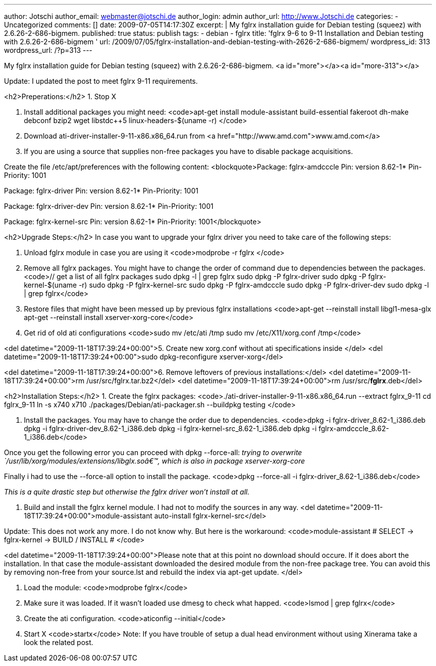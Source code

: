---
author: Jotschi
author_email: webmaster@jotschi.de
author_login: admin
author_url: http://www.Jotschi.de
categories:
- Uncategorized
comments: []
date: 2009-07-05T14:17:30Z
excerpt: |
  My fglrx installation guide for Debian testing (squeez) with 2.6.26-2-686-bigmem.
published: true
status: publish
tags:
- debian
- fglrx
title: 'fglrx 9-6 to 9-11 Installation and Debian testing with 2.6.26-2-686-bigmem '
url: /2009/07/05/fglrx-installation-and-debian-testing-with-2626-2-686-bigmem/
wordpress_id: 313
wordpress_url: /?p=313
---

My fglrx installation guide for Debian testing (squeez) with 2.6.26-2-686-bigmem.
<a id="more"></a><a id="more-313"></a>

Update: I updated the post to meet fglrx 9-11 requirements.

<h2>Preperations:</h2>
1. Stop X

2. Install additional packages you might need:
<code>apt-get install module-assistant build-essential fakeroot dh-make debconf bzip2 wget libstdc++5 linux-headers-$(uname -r) </code>

3. Download ati-driver-installer-9-11-x86.x86_64.run from <a href="http://www.amd.com">www.amd.com</a>

5. If you are using a source that supplies non-free packages you have to disable package acquisitions.

Create the file /etc/apt/preferences with the following content:
<blockquote>Package: fglrx-amdcccle 
Pin: version 8.62-1*
Pin-Priority: 1001

Package: fglrx-driver
Pin: version 8.62-1*
Pin-Priority: 1001

Package: fglrx-driver-dev 
Pin: version 8.62-1*
Pin-Priority: 1001

Package: fglrx-kernel-src
Pin: version 8.62-1*
Pin-Priority: 1001</blockquote>



<h2>Upgrade Steps:</h2>
 In case you want to upgrade your fglrx driver you need to take care of the following steps:

1. Unload fglrx module in case you are using it
<code>modprobe -r fglrx </code>

2. Remove all fglrx packages. You might have to change the order of command due to dependencies between the packages.
<code>// get a list of all fglrx packages
sudo dpkg -l | grep fglrx
sudo dpkg -P  fglrx-driver
sudo dpkg -P  fglrx-kernel-$(uname -r)
sudo dpkg -P  fglrx-kernel-src
sudo dpkg -P  fglrx-amdcccle
sudo dpkg -P  fglrx-driver-dev
// make sure everything is gone
sudo dpkg -l | grep fglrx</code>

3. Restore files that might have been messed up by previous fglrx installations
<code>apt-get --reinstall install libgl1-mesa-glx
apt-get --reinstall install xserver-xorg-core</code>

4. Get rid of old ati configurations
<code>sudo mv /etc/ati /tmp
sudo mv /etc/X11/xorg.conf /tmp</code>

<del datetime="2009-11-18T17:39:24+00:00">5. Create new xorg.conf without ati specifications inside </del>
<del datetime="2009-11-18T17:39:24+00:00">sudo dpkg-reconfigure xserver-xorg</del>

<del datetime="2009-11-18T17:39:24+00:00">6. Remove leftovers of previous installations:</del>
<del datetime="2009-11-18T17:39:24+00:00">rm /usr/src/fglrx.tar.bz2</del>
<del datetime="2009-11-18T17:39:24+00:00">rm /usr/src/*fglrx*.deb</del>



<h2>Installation Steps:</h2>
1. Create the fglrx packages:
<code>./ati-driver-installer-9-11-x86.x86_64.run --extract fglrx_9-11
cd fglrx_9-11
ln -s x740 x710
./packages/Debian/ati-packager.sh --buildpkg testing
</code>

2. Install the packages. You may have to change the order due to dependencies.
<code>dpkg -i fglrx-driver_8.62-1_i386.deb
dpkg -i fglrx-driver-dev_8.62-1_i386.deb
dpkg -i fglrx-kernel-src_8.62-1_i386.deb
dpkg -i fglrx-amdcccle_8.62-1_i386.deb</code>

Once you get the following error you can proceed with dpkg --force-all:
_trying to overwrite `/usr/lib/xorg/modules/extensions/libglx.soâ€™, which is also in package xserver-xorg-core_

Finally i had to use the --force-all option to install the package. 
<code>dpkg --force-all -i fglrx-driver_8.62-1_i386.deb</code>

_This is a quite drastic step but otherwise the fglrx driver won't install at all._

3. Build and install the fglrx kernel module. I had not to modify the sources in any way.
<del datetime="2009-11-18T17:39:24+00:00">module-assistant auto-install fglrx-kernel-src</del>

Update: This does not work any more. I do not know why. But here is the workaround:
<code>module-assistant
# SELECT -> fglrx-kernel -> BUILD / INSTALL #
</code>

<del datetime="2009-11-18T17:39:24+00:00">Please note that at this point no download should occure. If it does abort the installation. In that case the module-assistant downloaded the desired module from the non-free package tree. You can avoid this by removing non-free from your source.lst and rebuild the index via apt-get update.
</del>

4. Load the module:
<code>modprobe fglrx</code>

5. Make sure it was loaded. If it wasn't loaded use dmesg to check what happed.
<code>lsmod | grep fglrx</code>

6. Create the ati configuration.
<code>aticonfig --initial</code>

7. Start X
<code>startx</code>
Note:
If you have trouble of setup a dual head environment without using Xinerama take a look the related post.
